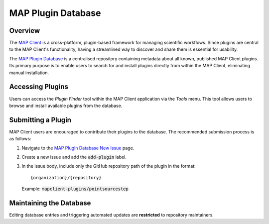 ===================
MAP Plugin Database
===================

.. _MAP Client: https://github.com/MusculoskeletalAtlasProject/mapclient
.. _MAP Plugin Database: https://github.com/MusculoskeletalAtlasProject/map-plugin-database
.. _MAP Plugin Database New Issue: https://github.com/MusculoskeletalAtlasProject/map-plugin-database/issues/new

Overview
--------

The `MAP Client`_ is a cross-platform, plugin-based framework for managing scientific workflows. Since plugins are central to the MAP Client's functionality, having a streamlined way to discover and share them is essential for usability.

The `MAP Plugin Database`_ is a centralised repository containing metadata about all known, published MAP Client plugins. Its primary purpose is to enable users to search for and install plugins directly from within the MAP Client, eliminating manual installation.

Accessing Plugins
-----------------

Users can access the *Plugin Finder* tool within the MAP Client application via the *Tools* menu. This tool allows users to browse and install available plugins from the database.

Submitting a Plugin
-------------------

MAP Client users are encouraged to contribute their plugins to the database. The recommended submission process is as follows:

1. Navigate to the `MAP Plugin Database New Issue`_ page.
2. Create a new issue and add the :code:`add-plugin` label.
3. In the issue body, include only the GitHub repository path of the plugin in the format::

   {organization}/{repository}

   Example: :code:`mapclient-plugins/pointsourcestep`

Maintaining the Database
------------------------

Editing database entries and triggering automated updates are **restricted** to repository maintainers.

